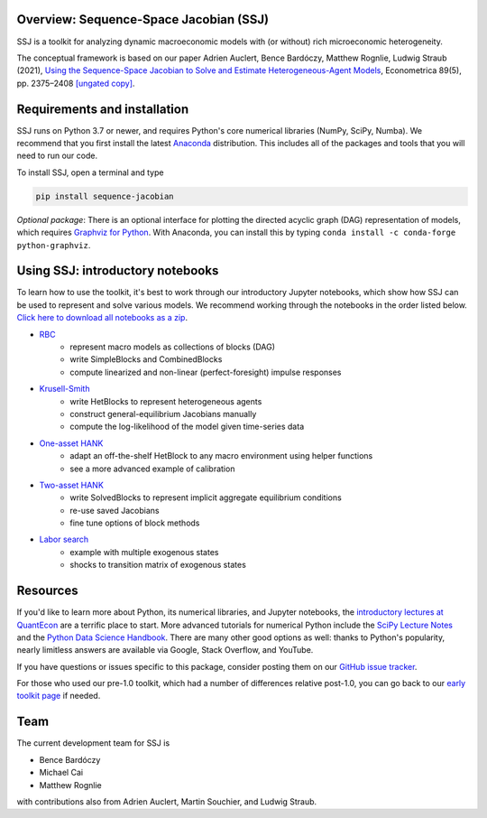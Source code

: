 Overview: **Sequence-Space Jacobian (SSJ)**
-----------------------

SSJ is a toolkit for analyzing dynamic macroeconomic models with (or without) rich microeconomic heterogeneity.

The conceptual framework is based on our paper Adrien Auclert, Bence Bardóczy, Matthew Rognlie, Ludwig Straub (2021), `Using the Sequence-Space Jacobian to Solve and Estimate Heterogeneous-Agent Models <https://doi.org/10.3982/ECTA17434>`_, Econometrica 89(5), pp. 2375–2408 `[ungated copy] <http://mattrognlie.com/sequence_space_jacobian.pdf>`_.

Requirements and installation
-----------------------

SSJ runs on Python 3.7 or newer, and requires Python's core numerical libraries (NumPy, SciPy, Numba). We recommend that you first install the latest `Anaconda <https://www.anaconda.com/distribution/>`_ distribution. This includes all of the packages and tools that you will need to run our code. 

To install SSJ, open a terminal and type

.. code-block:: bash

    pip install sequence-jacobian

*Optional package*: There is an optional interface for plotting the directed acyclic graph (DAG) representation of models, which requires `Graphviz for Python <https://github.com/xflr6/graphviz#graphviz>`_. With Anaconda, you can install this by typing ``conda install -c conda-forge python-graphviz``.

Using SSJ: introductory notebooks
-----------------------

To learn how to use the toolkit, it's best to work through our introductory Jupyter notebooks, which show how SSJ can be used to represent and solve various models. We recommend working through the notebooks in the order listed below. `Click here to download all notebooks as a zip <https://github.com/shade-econ/sequence-jacobian/raw/master/notebooks/notebooks.zip>`_.

* `RBC <https://github.com/shade-econ/sequence-jacobian/blob/master/notebooks/rbc.ipynb>`_
    * represent macro models as collections of blocks (DAG)
    * write SimpleBlocks and CombinedBlocks
    * compute linearized and non-linear (perfect-foresight) impulse responses
* `Krusell-Smith <https://github.com/shade-econ/sequence-jacobian/blob/master/notebooks/krusell_smith.ipynb>`_
    * write HetBlocks to represent heterogeneous agents
    * construct general-equilibrium Jacobians manually
    * compute the log-likelihood of the model given time-series data
* `One-asset HANK <https://github.com/shade-econ/sequence-jacobian/blob/master/notebooks/hank.ipynb>`_
    * adapt an off-the-shelf HetBlock to any macro environment using helper functions
    * see a more advanced example of calibration
* `Two-asset HANK <https://github.com/shade-econ/sequence-jacobian/blob/master/notebooks/two_asset.ipynb>`_
    * write SolvedBlocks to represent implicit aggregate equilibrium conditions
    * re-use saved Jacobians
    * fine tune options of block methods 
* `Labor search <https://github.com/shade-econ/sequence-jacobian/blob/master/notebooks/labor_search.ipynb>`_
    * example with multiple exogenous states
    * shocks to transition matrix of exogenous states

Resources
-----------------------

If you'd like to learn more about Python, its numerical libraries, and Jupyter notebooks, the `introductory lectures at QuantEcon <https://python-programming.quantecon.org/intro.html>`_ are a terrific place to start. More advanced tutorials for numerical Python include the `SciPy Lecture Notes <http://scipy-lectures.org/intro/language/python_language.html>`_ and the `Python Data Science Handbook <https://jakevdp.github.io/PythonDataScienceHandbook/>`_. There are many other good options as well: thanks to Python's popularity, nearly limitless answers are available via Google, Stack Overflow, and YouTube.

If you have questions or issues specific to this package, consider posting them on our `GitHub issue tracker <https://github.com/shade-econ/sequence-jacobian/issues>`_.

For those who used our pre-1.0 toolkit, which had a number of differences relative post-1.0, you can go back to our `early toolkit page <https://github.com/shade-econ/sequence-jacobian/tree/bcca2eff6041abc77d0a777e6c64f9ac6ff44305>`_ if needed.

Team
-----------------------

The current development team for SSJ is

* Bence Bardóczy
* Michael Cai
* Matthew Rognlie

with contributions also from Adrien Auclert, Martin Souchier, and Ludwig Straub.
